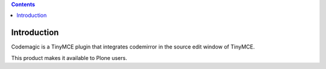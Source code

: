 .. contents::

Introduction
============

Codemagic is a TinyMCE plugin that integrates codemirror in the source edit window of TinyMCE.

This product makes it available to Plone users.
